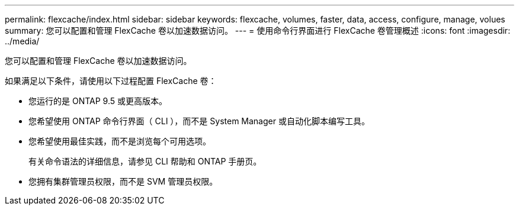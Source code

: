 ---
permalink: flexcache/index.html 
sidebar: sidebar 
keywords: flexcache, volumes, faster, data, access, configure, manage, volues 
summary: 您可以配置和管理 FlexCache 卷以加速数据访问。 
---
= 使用命令行界面进行 FlexCache 卷管理概述
:icons: font
:imagesdir: ../media/


[role="lead"]
您可以配置和管理 FlexCache 卷以加速数据访问。

如果满足以下条件，请使用以下过程配置 FlexCache 卷：

* 您运行的是 ONTAP 9.5 或更高版本。
* 您希望使用 ONTAP 命令行界面（ CLI ），而不是 System Manager 或自动化脚本编写工具。
* 您希望使用最佳实践，而不是浏览每个可用选项。
+
有关命令语法的详细信息，请参见 CLI 帮助和 ONTAP 手册页。

* 您拥有集群管理员权限，而不是 SVM 管理员权限。

